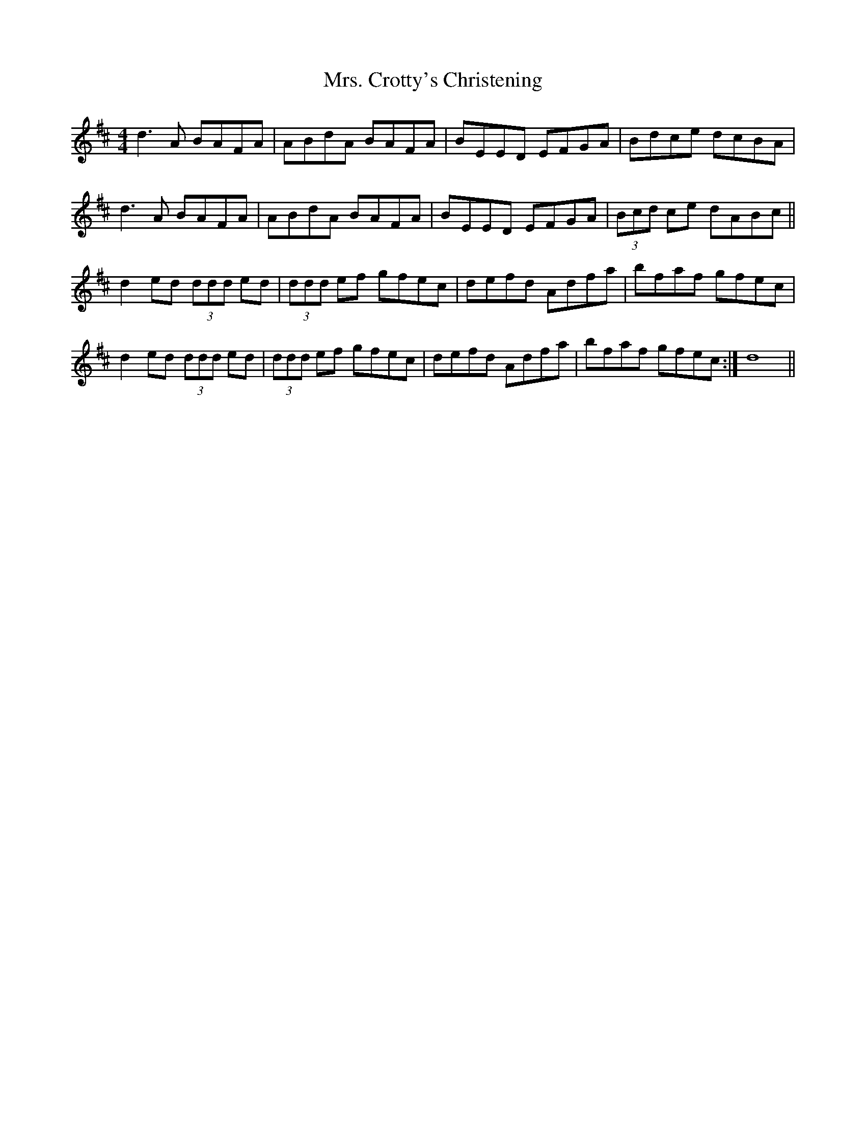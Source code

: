 X: 28204
T: Mrs. Crotty's Christening
R: reel
M: 4/4
K: Dmajor
d3A BAFA|ABdA BAFA|BEED EFGA|Bdce dcBA|
d3A BAFA|ABdA BAFA|BEED EFGA|(3Bcd ce dABc||
d2ed (3ddd ed|(3ddd ef gfec|defd Adfa|bfaf gfec|
d2ed (3ddd ed|(3ddd ef gfec|defd Adfa|bfaf gfec:|d8||

